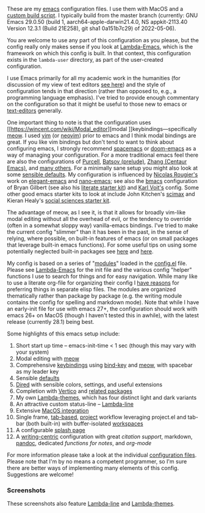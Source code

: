 These are my [[https://www.gnu.org/software/emacs/][emacs]] configuration files. I use them with MacOS and a [[https://github.com/mclear-tools/build-emacs-macos][custom build
script]]. I typically build from the master branch (currently: GNU Emacs 29.0.50
(build 1, aarch64-apple-darwin21.4.0, NS appkit-2113.40 Version 12.3.1 (Build
21E258), git sha1 0a151b7c29) of 2022-05-06).

You are welcome to use any part of this configuration as you please, but the
config really only makes sense if you look at [[https://github.com/Lambda-Emacs/lambda-emacs][Lambda-Emacs]], which is the
framework on which this config is built. In that context, this configuration
exists in the =lambda-user= directory, as part of the user-created configuration.

I use Emacs primarily for all my academic work in the humanities (for
discussion of my view of text editors [[https://www.colinmclear.net/posts/texteditor/][see here]]) and the style of configuration
tends in that direction (rather than opposed to, e.g., a programming language
emphasis). I've tried to provide enough commentary on the configuration so that
it might be useful to those new to emacs or [[https://en.wikipedia.org/wiki/Text_editor][text-editors]] generally. 

One important thing to note is that the configuration uses [[https://wincent.com/wiki/Modal_editor][modal
]]keybindings---specifically [[https://github.com/meow-edit/meow][meow]]. I used [[http://www.vim.org][vim]] (or [[https://neovim.io][neovim]]) prior to emacs and I
think modal bindings are great. If you like vim bindings but don't tend to want
to think about configuring emacs, I strongly recommend [[http://spacemacs.org][spacemacs]] or [[https://github.com/hlissner/doom-emacs][doom-emacs]]
as a way of managing your configuration. For a more traditional emacs feel
there are also the configurations of [[Https://github.com/purcell/emacs.d][Purcell]], [[https://github.com/bbatsov/prelude][Batsov (prelude)]], [[https://github.com/seagle0128/.emacs.d][Zhang (Centaur
Emacs)]], and [[https://github.com/caisah/emacs.dz][many others]]. For a minimally sane setup you might also look at
some [[https://github.com/hrs/sensible-defaults.el][sensible defaults]]. My configuration is influenced by [[https://github.com/rougier][Nicolas Rougier's]]
work on [[https://github.com/rougier/elegant-emacs][elegant-emacs]] and [[https://github.com/rougier/nano-emacs][nano-emacs]]; see also the [[https://github.com/gilbertw1/bmacs][bmacs]] configuration of
Bryan Gilbert (see also his [[https://github.com/gilbertw1/emacs-literate-starter][literate starter kit]]) and [[https://github.com/novoid/dot-emacs][Karl Voit's]] config. Some
other good emacs starter kits to look at include John Kitchen's [[https://github.com/jkitchin/scimax][scimax]] and
Kieran Healy's [[https://github.com/kjhealy/emacs-starter-kit][social sciences starter kit]].

The advantage of meow, as I see it, is that it allows for broadly vim-like
modal editing without all the overhead of evil, or the tendency to override
(often in a somewhat sloppy way) vanilla-emacs bindings. I've tried to make
the current config "slimmer" than it has been in the past, in the sense of
relying, where possible, on built-in features of emacs (or on small packages
that leverage built-in emacs functions). For some useful tips on using some
potentially neglected built-in packages see [[https://karthinks.com/software/batteries-included-with-emacs/][here]] and [[https://karthinks.com/software/more-batteries-included-with-emacs/][here]].  

My config is based on a series of "[[file:~/.emacs.d/lambda-library/lambda-setup/][modules]]" loaded in the [[file:config.el][config.el]] file. Please
see [[https://github.com/Lambda-Emacs/lambda-emacs][Lambda-Emacs]] for the init file and the various config "helper" functions I
use to search for things and for easy navigation. While many like to use a
literate org-file for organizing their config I [[https://www.colinmclear.net/posts/emacs-configuration/][have reasons]] for preferring
things in separate elisp files. The modules are organized thematically rather
than package by package (e.g. the writing module contains the config for
spelling and markdown mode). Note that while I have an early-init file for use
with emacs 27+, the configuration should work with emacs 26+ on MacOS (though I
haven't tested this in awhile), with the latest release (currently 28.1) being
best.

Some highlights of this emacs setup include:

1. Short start up time -- emacs-init-time < 1 sec (though this may vary with
   your system)
3. Modal editing with [[https://github.com/meow-edit/meow][meow]]
4. Comprehensive [[file:~/.emacs.d/lambda-library/lambda-setup/lem-setup-keybindings.el][keybindings]] using [[https://github.com/jwiegley/use-package/blob/master/bind-key.el][bind-key]] and [[https://github.com/meow-edit/meow][meow]], with spacebar as my leader key
5. Sensible [[file:~/.emacs.d/lambda-library/lambda-setup/lem-setup-settings.el][defaults]]
6. [[file:~/.emacs.d/lambda-library/lambda-setup/lem-setup-dired.el][Dired]] with sensible colors, settings, and useful extensions  
7. Completion with [[https://github.com/minad/vertico][Vertico]] and [[file:~/.emacs.d/lambda-library/lambda-setup/lem-setup-completion.el][related packages]]
8. My own [[https://github.com/Lambda-Emacs/lambda-themes][Lambda-themes]], which has four distinct light and dark variants
9. An attractive custom status-line -- [[https://github.com/Lambda-Emacs/lambda-line][Lambda-line]]
10. Extensive [[file:~/.emacs.d/lambda-library/lambda-setup/lem-setup-macos.el][MacOS integration]]
11. Single frame, [[file:~/.emacs.d/lambda-library/lambda-setup/lem-setup-tabs.el][tab-based]], [[file:~/.emacs.d/lambda-library/lambda-setup/lem-setup-projects.el][project]] workflow leveraging project.el and tab-bar (both
    built-in) with buffer-isolated [[https://github.com/mclear-tools/tabspaces][workspaces]]
12. A configurable [[file:~/.emacs.d/lambda-library/lambda-setup/lem-setup-splash.el][splash page]]
13. A [[file:~/.emacs.d/lambda-library/lambda-setup/lem-setup-writing.el][writing-centric]] configuration with great [[~/.emacs.d/lambda-library/lambda-setup/lem-setup-citation.el][citation support]], markdown, [[https://github.com/jgm/pandoc][pandoc]],
    dedicated [[~/.emacs.d/lambda-library/lambda-user/lem-setup-notes.el][functions for notes]], and [[~/.emacs.d/lambda-library/lambda-user/lem-setup-org.el][org-mode]]

    
For more information please take a look at the individual [[file:~/.emacs.d/lambda-library/lambda-setup/][configuration files]].
Please note that I'm by no means a competent programmer, so I'm sure there are
better ways of implementing many elements of this config. Suggestions are
welcome!

*** Screenshots
These screenshots also feature [[https://github.com/Lambda-Emacs/lambda-line][Lambda-line]] and [[https://github.com/Lambda-Emacs/lambda-themes][Lambda-themes]]. 

#+ATTR_HTML: :width 45% :align left
[[file:screenshots/dark-dired.png]]
#+ATTR_HTML: :width 45% :align right
[[file:screenshots/light-dired.png]]
#+ATTR_HTML: :width 45% :align left
[[file:screenshots/dark-org.png]]
#+ATTR_HTML: :width 45% :align right
[[file:screenshots/light-magit.png]]
